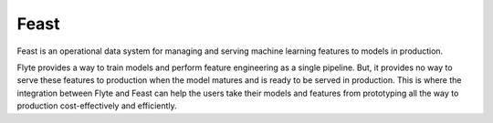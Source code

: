 Feast
=====

Feast is an operational data system for managing and serving machine learning features to models in production.

Flyte provides a way to train models and perform feature engineering as a single pipeline. But, it provides no way to serve these 
features to production when the model matures and is ready to be served in production. This is where the integration between Flyte 
and Feast can help the users take their models and features from prototyping all the way to production cost-effectively and efficiently.

